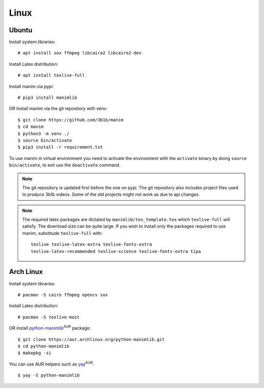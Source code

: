Linux
=====

Ubuntu
------

Install system libraries::

    # apt install sox ffmpeg libcairo2 libcairo2-dev

Install Latex distribution::

    # apt install texlive-full

Install manim via pypi::

    # pip3 install manimlib

OR Install manim via the git repository with venv::

    $ git clone https://github.com/3b1b/manim
    $ cd manim
    $ python3 -m venv ./
    $ source bin/activate
    $ pip3 install -r requirement.txt


To use manim in virtual environment you need to activate the environment with
the ``activate`` binary by doing ``source bin/activate``, to exit use the ``deactivate`` command.

.. note:: The git repository is updated first before the one on pypi. The git repository also
          includes project files used to produce 3b1b videos. Some of the old projects might not
          work as due to api changes.


.. note:: The required latex packages are dictated by
          ``manimlib/tex_template.tex`` which ``texlive-full`` will satisfy. The download size
          can be quite large. If you wish to install only the packages required to use
          manim, substitude ``texlive-full`` with::

            texlive texlive-latex-extra texlive-fonts-extra
            texlive-latex-recommended texlive-science texlive-fonts-extra tipa

Arch Linux
----------
Install system libraries::

    # pacman -S cairo ffmpeg opencv sox

Install Latex distribution::

    # pacman -S texlive-most

OR install python-manimlib_:sup:`AUR` package::

    $ git clone https://aur.archlinux.org/python-manimlib.git
    $ cd python-manimlib
    $ makepkg -si

You can use AUR helpers such as yay_:sup:`AUR`::

    $ yay -S python-manimlib

.. _python-manimlib: https://aur.archlinux.org/packages/python-manimlib/
.. _yay: https://aur.archlinux.org/packages/yay/
